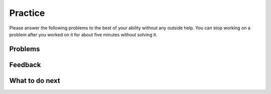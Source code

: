 Practice
-----------------------------------------------------

Please answer
the following problems to the best of your ability without any
outside help. You can stop working on a problem after you worked
on it for about five minutes without solving it.

Problems
==============

.. selectquestion:: p3-get-middle-parsons-sq
   :fromid: get-middle-Parsons-Version-pilot
   :points: 10

.. selectquestion:: p3-dict-to-list-parsons-sq
   :fromid: dict_to_list_pp_pilot
   :points: 10

.. selectquestion:: p3-has22-parsons-sq
   :fromid: has22_Parsons-Version-A
   :points: 10

.. selectquestion:: p3-sum13-parsons-sq
   :fromid: sum13-Parsons-version-pilot
   :points: 10

Feedback
==================================

.. shortanswer:: p3-parsons-sa

   Please provide feedback here. Please share any comments, problems, or suggestions.

What to do next
============================
.. raw:: html

    <p>Click on the following link to go to the post test: <b><a id="p3-post"><font size="+2">Post Test</font></a></b></p>

.. raw:: html

    <script type="text/javascript" >

      window.onload = function() {

        a = document.getElementById("p3-post")
        a.href = "p3-post.html"
      };

    </script>
